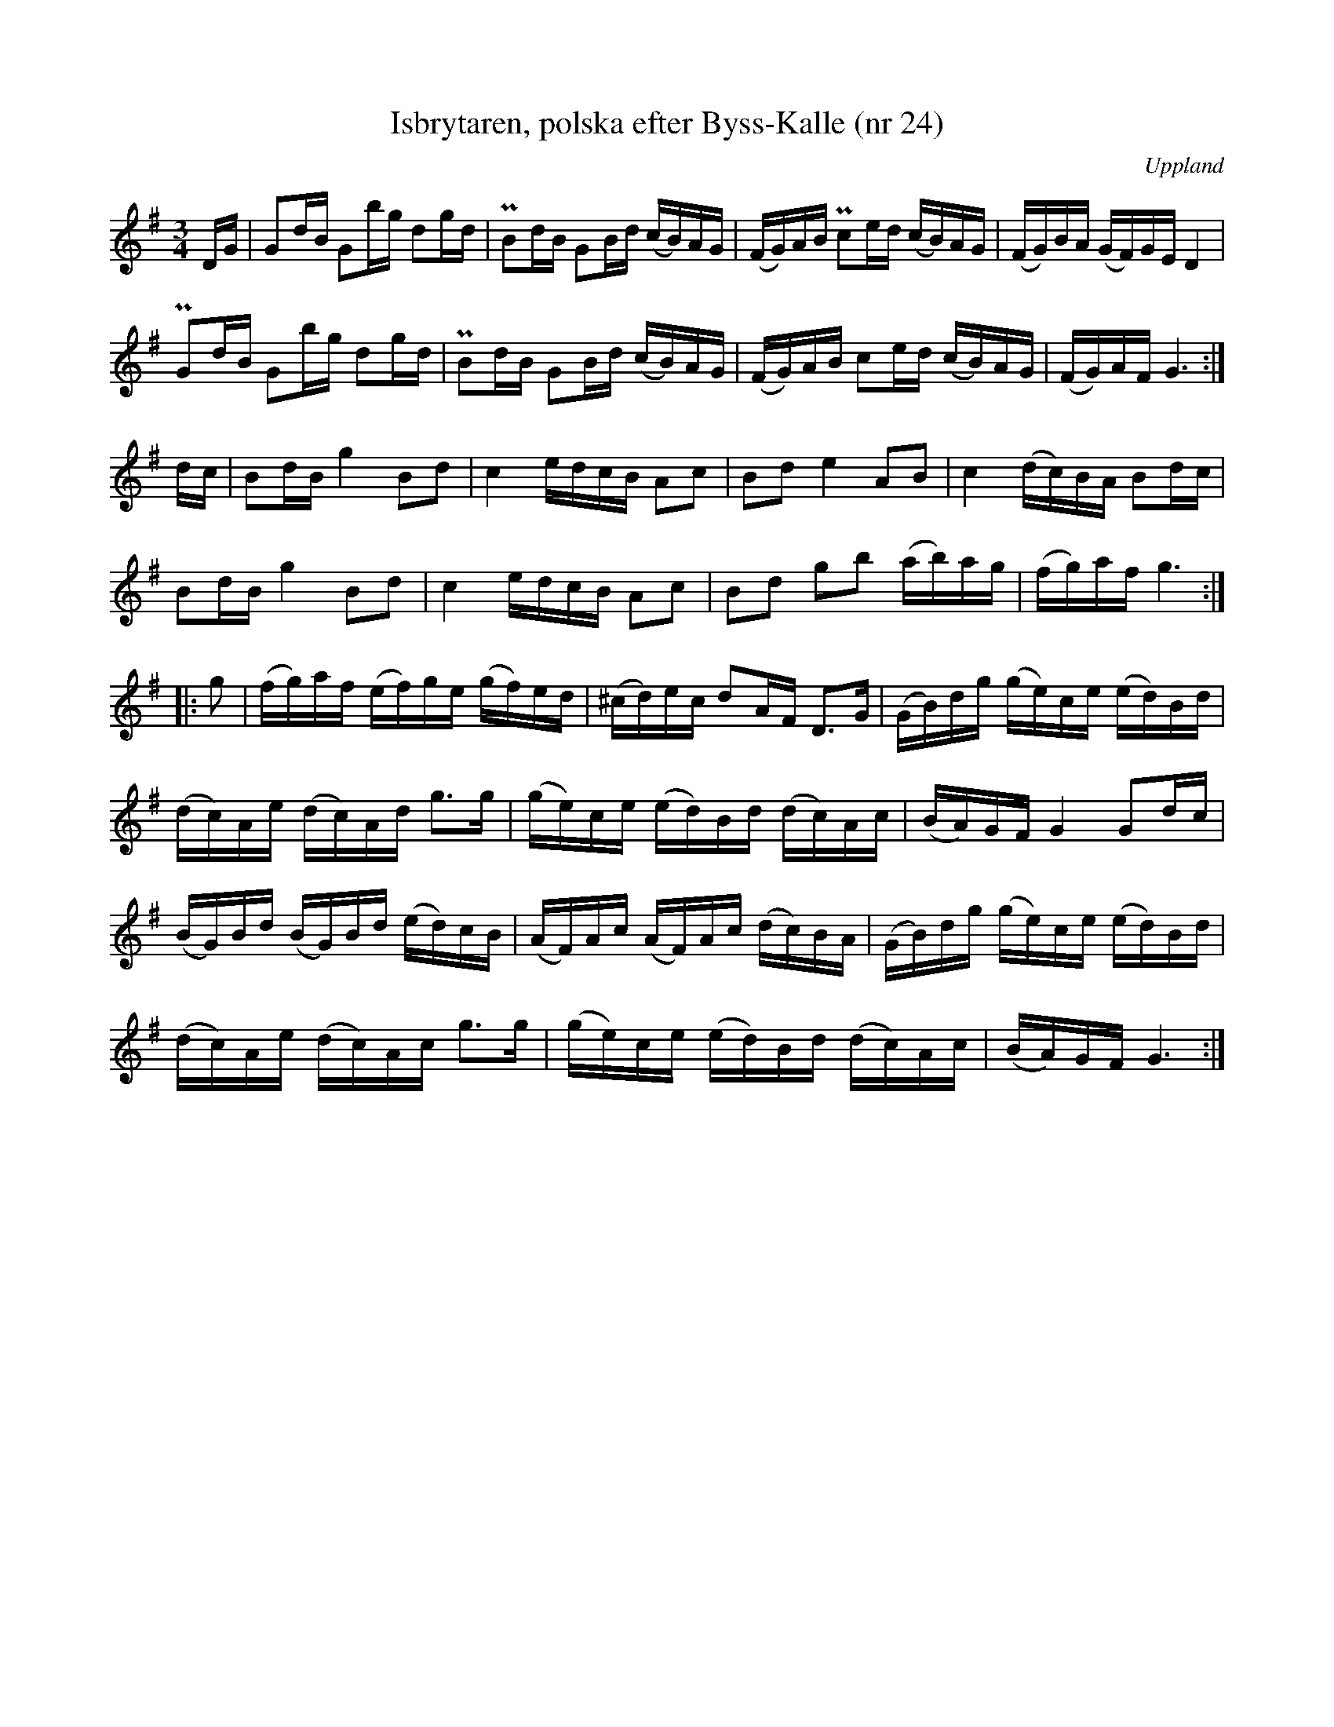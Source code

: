 %%abc-charset utf-8

X:24
M:3/4
L:1/16
T:Isbrytaren, polska efter Byss-Kalle (nr 24)
R:Slängpolska
O:Uppland
S:efter Byss-Kalle
Z:Nils L, 2007-12-14 
B:57 låtar efter Byss-Kalle nr 24
N:FMK - katalog M155 bild 32 i 2/4-takt ur [[Notböcker/Fredrik Sallings nothäfte]] från [[Platser/Dalarna]] uppvisar vissa likheter, men det kanske är en slump.
N: Jämför 56 Sörmländska låtar (pdf) nr 18 efter [[Personer/A G Rosenberg]], [[Platser/Flodafors]].
O:efter Byss-Kalle, Uppland
K:G
DG |               G2dB G2bg  d2gd  | !pralltriller!B2dB G2Bd (cB)AG | (FG)AB !pralltriller!c2ed (cB)AG | (FG)BA (GF)GE D4 | 
     !pralltriller!G2dB G2bg  d2gd  | !pralltriller!B2dB G2Bd (cB)AG | (FG)AB               c2ed (cB)AG | (FG)AF G6       :| 
dc | B2dB g4    B2d2  | c4   edcB  A2c2  | B2d2   e4   A2B2   | c4 (dc)BA  B2dc  |
     B2dB g4    B2d2  | c4   edcB  A2c2  | B2d2   g2b2 (ab)ag | (fg)af g6       :|
|: g2 | (fg)af (ef)ge (gf)ed | (^cd)ec d2AF  D2>G2  | (GB)dg (ge)ce (ed)Bd | 
     (dc)Ae (dc)Ad g2>g2  | (ge)ce (ed)Bd (dc)Ac | (BA)GF G4 G2dc       |
     (BG)Bd (BG)Bd (ed)cB | (AF)Ac (AF)Ac (dc)BA | (GB)dg (ge)ce (ed)Bd |
     (dc)Ae (dc)Ac g2>g2  | (ge)ce (ed)Bd (dc)Ac | (BA)GF G6           :|

